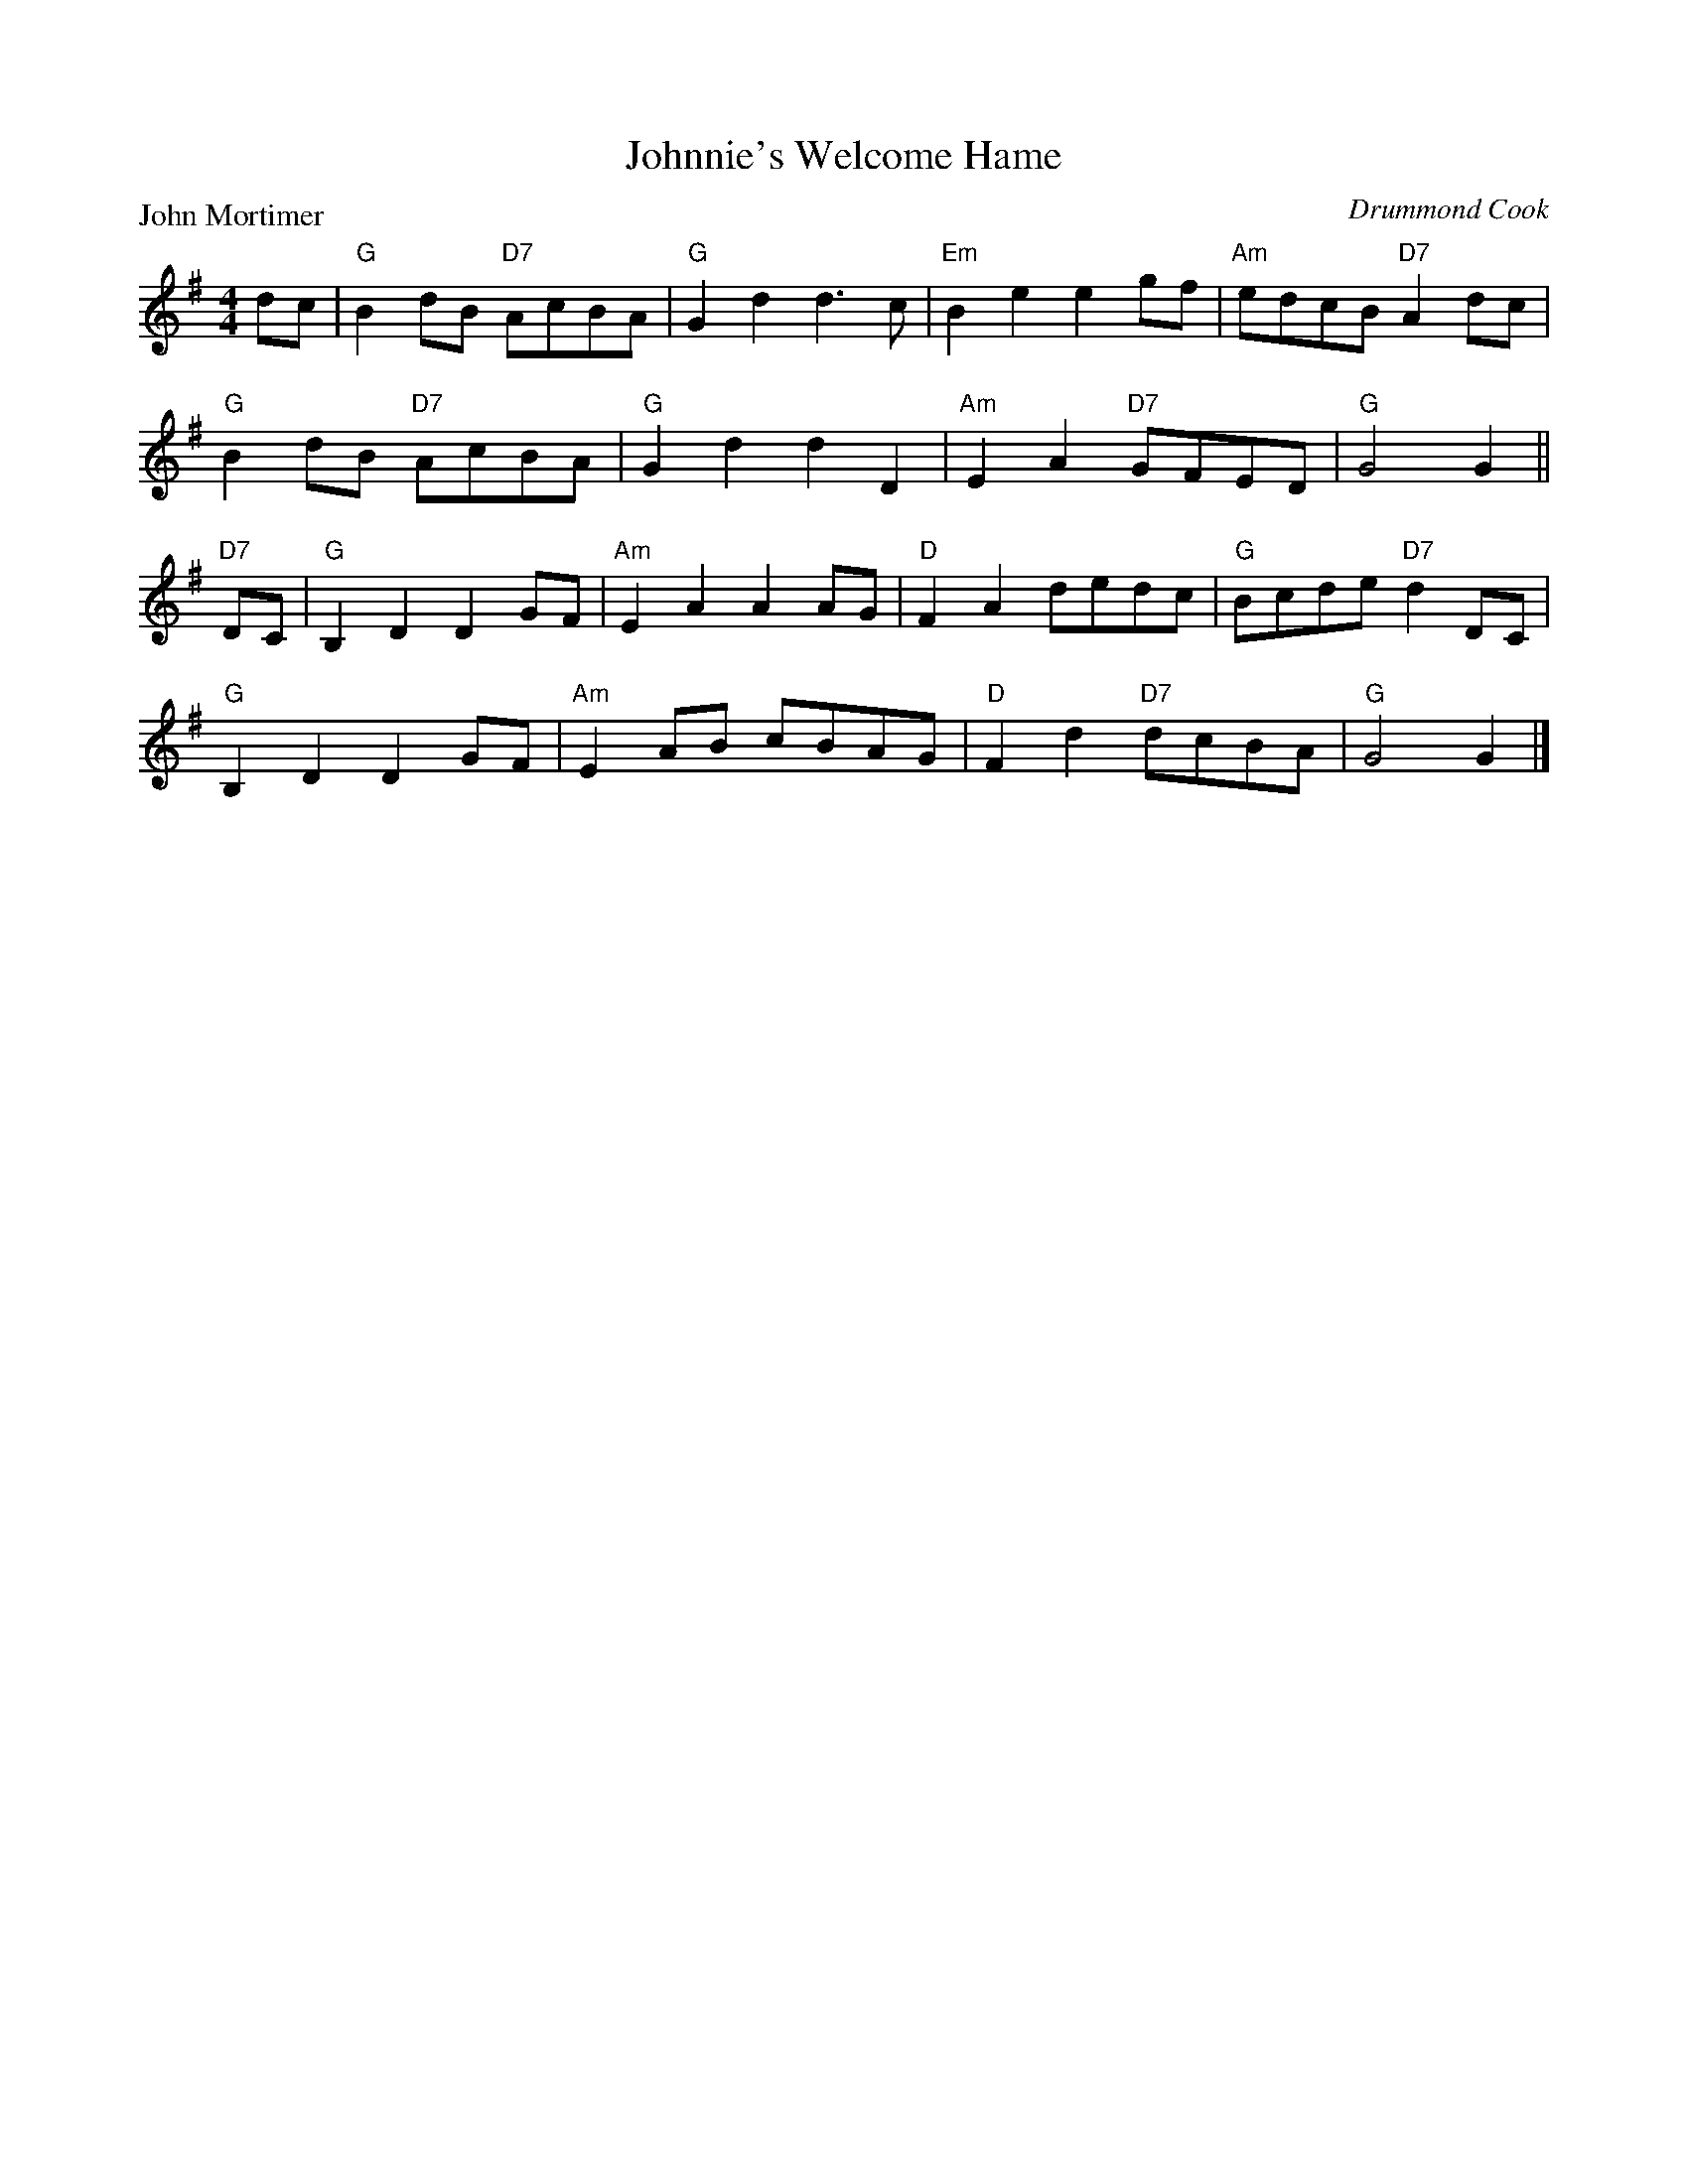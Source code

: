 X:3201
T:Johnnie's Welcome Hame
P:John Mortimer
C:Drummond Cook
R:Reel (8x40) ABABB
B:RSCDS 32-1
Z:Anselm Lingnau <anselm@strathspey.org>
M:4/4
L:1/8
K:G
dc|"G"B2dB "D7"AcBA|"G"G2d2d3 c|"Em"B2e2e2 gf|"Am"edcB "D7"A2 dc|
   "G"B2dB "D7"AcBA|"G"G2d2d2 D2|"Am"E2A2 "D7"GFED|"G"G4G2||
"D7"DC|"G"B,2D2D2 GF|"Am"E2A2A2 AG|"D"F2A2 dedc|"G"Bcde "D7"d2 DC|
   "G"B,2D2D2 GF|"Am"E2 AB cBAG|"D"F2d2 "D7"dcBA|"G"G4G2|]
